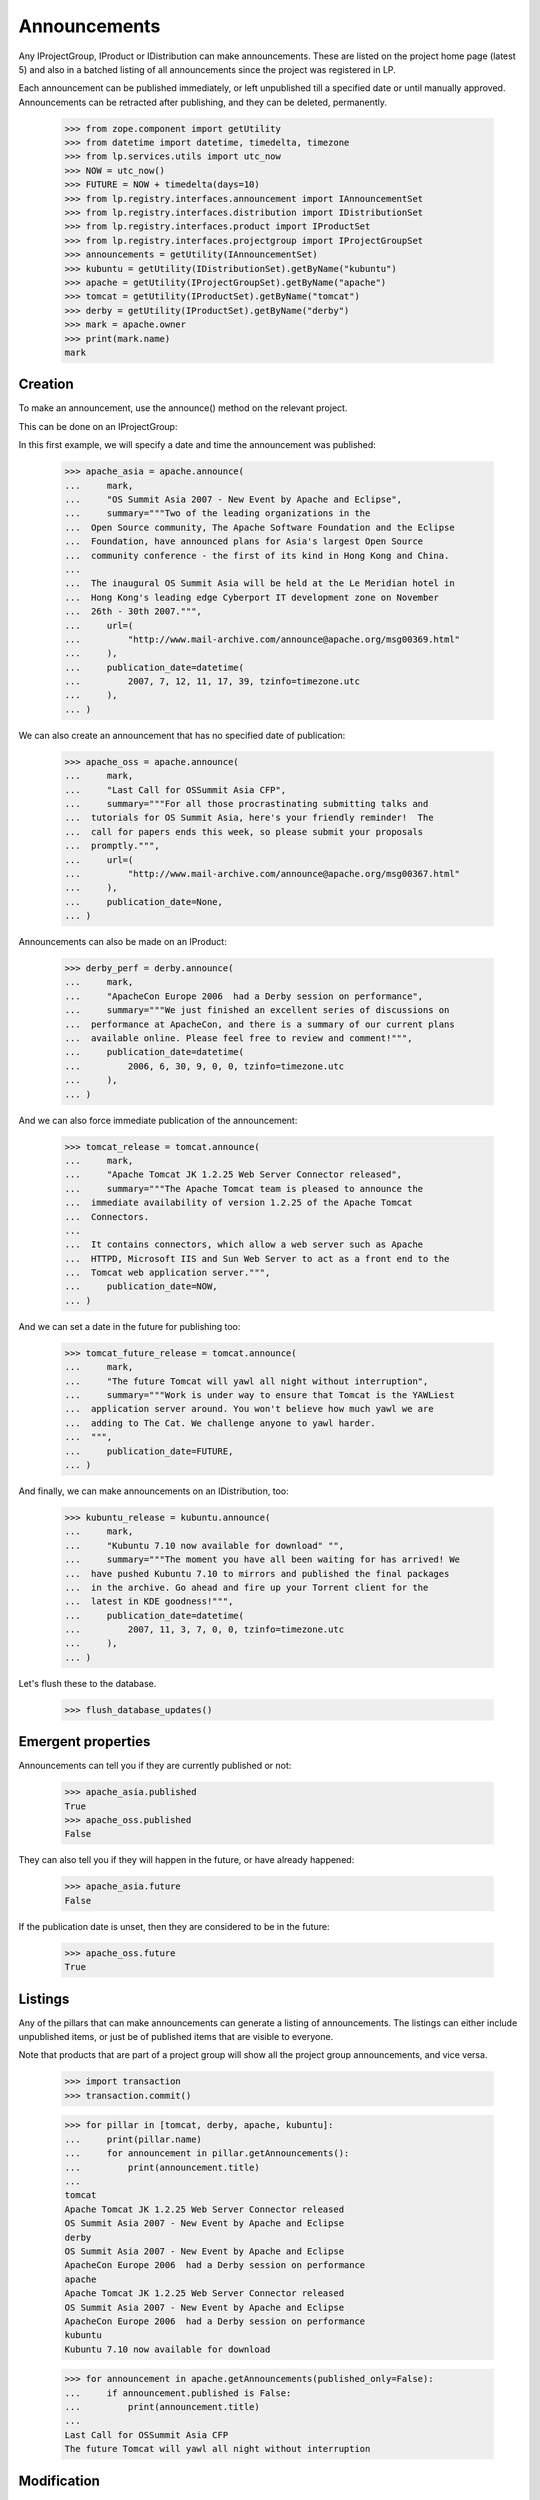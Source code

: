 Announcements
=============

Any IProjectGroup, IProduct or IDistribution can make announcements. These are
listed on the project home page (latest 5) and also in a batched listing of
all announcements since the project was registered in LP.

Each announcement can be published immediately, or left unpublished till a
specified date or until manually approved. Announcements can be retracted
after publishing, and they can be deleted, permanently.

    >>> from zope.component import getUtility
    >>> from datetime import datetime, timedelta, timezone
    >>> from lp.services.utils import utc_now
    >>> NOW = utc_now()
    >>> FUTURE = NOW + timedelta(days=10)
    >>> from lp.registry.interfaces.announcement import IAnnouncementSet
    >>> from lp.registry.interfaces.distribution import IDistributionSet
    >>> from lp.registry.interfaces.product import IProductSet
    >>> from lp.registry.interfaces.projectgroup import IProjectGroupSet
    >>> announcements = getUtility(IAnnouncementSet)
    >>> kubuntu = getUtility(IDistributionSet).getByName("kubuntu")
    >>> apache = getUtility(IProjectGroupSet).getByName("apache")
    >>> tomcat = getUtility(IProductSet).getByName("tomcat")
    >>> derby = getUtility(IProductSet).getByName("derby")
    >>> mark = apache.owner
    >>> print(mark.name)
    mark


Creation
--------

To make an announcement, use the announce() method on the relevant project.

This can be done on an IProjectGroup:

In this first example, we will specify a date and time the announcement was
published:

    >>> apache_asia = apache.announce(
    ...     mark,
    ...     "OS Summit Asia 2007 - New Event by Apache and Eclipse",
    ...     summary="""Two of the leading organizations in the
    ...  Open Source community, The Apache Software Foundation and the Eclipse
    ...  Foundation, have announced plans for Asia's largest Open Source
    ...  community conference - the first of its kind in Hong Kong and China.
    ...
    ...  The inaugural OS Summit Asia will be held at the Le Meridian hotel in
    ...  Hong Kong's leading edge Cyberport IT development zone on November
    ...  26th - 30th 2007.""",
    ...     url=(
    ...         "http://www.mail-archive.com/announce@apache.org/msg00369.html"
    ...     ),
    ...     publication_date=datetime(
    ...         2007, 7, 12, 11, 17, 39, tzinfo=timezone.utc
    ...     ),
    ... )


We can also create an announcement that has no specified date of
publication:

    >>> apache_oss = apache.announce(
    ...     mark,
    ...     "Last Call for OSSummit Asia CFP",
    ...     summary="""For all those procrastinating submitting talks and
    ...  tutorials for OS Summit Asia, here's your friendly reminder!  The
    ...  call for papers ends this week, so please submit your proposals
    ...  promptly.""",
    ...     url=(
    ...         "http://www.mail-archive.com/announce@apache.org/msg00367.html"
    ...     ),
    ...     publication_date=None,
    ... )

Announcements can also be made on an IProduct:

    >>> derby_perf = derby.announce(
    ...     mark,
    ...     "ApacheCon Europe 2006  had a Derby session on performance",
    ...     summary="""We just finished an excellent series of discussions on
    ...  performance at ApacheCon, and there is a summary of our current plans
    ...  available online. Please feel free to review and comment!""",
    ...     publication_date=datetime(
    ...         2006, 6, 30, 9, 0, 0, tzinfo=timezone.utc
    ...     ),
    ... )


And we can also force immediate publication of the announcement:

    >>> tomcat_release = tomcat.announce(
    ...     mark,
    ...     "Apache Tomcat JK 1.2.25 Web Server Connector released",
    ...     summary="""The Apache Tomcat team is pleased to announce the
    ...  immediate availability of version 1.2.25 of the Apache Tomcat
    ...  Connectors.
    ...
    ...  It contains connectors, which allow a web server such as Apache
    ...  HTTPD, Microsoft IIS and Sun Web Server to act as a front end to the
    ...  Tomcat web application server.""",
    ...     publication_date=NOW,
    ... )

And we can set a date in the future for publishing too:

    >>> tomcat_future_release = tomcat.announce(
    ...     mark,
    ...     "The future Tomcat will yawl all night without interruption",
    ...     summary="""Work is under way to ensure that Tomcat is the YAWLiest
    ...  application server around. You won't believe how much yawl we are
    ...  adding to The Cat. We challenge anyone to yawl harder.
    ...  """,
    ...     publication_date=FUTURE,
    ... )


And finally, we can make announcements on an IDistribution, too:

    >>> kubuntu_release = kubuntu.announce(
    ...     mark,
    ...     "Kubuntu 7.10 now available for download" "",
    ...     summary="""The moment you have all been waiting for has arrived! We
    ...  have pushed Kubuntu 7.10 to mirrors and published the final packages
    ...  in the archive. Go ahead and fire up your Torrent client for the
    ...  latest in KDE goodness!""",
    ...     publication_date=datetime(
    ...         2007, 11, 3, 7, 0, 0, tzinfo=timezone.utc
    ...     ),
    ... )

Let's flush these to the database.

    >>> flush_database_updates()


Emergent properties
-------------------

Announcements can tell you if they are currently published or not:

    >>> apache_asia.published
    True
    >>> apache_oss.published
    False

They can also tell you if they will happen in the future, or have already
happened:

    >>> apache_asia.future
    False

If the publication date is unset, then they are considered to be in the
future:

    >>> apache_oss.future
    True


Listings
--------

Any of the pillars that can make announcements can generate a listing of
announcements. The listings can either include unpublished items, or just be
of published items that are visible to everyone.

Note that products that are part of a project group will show all the
project group announcements, and vice versa.

    >>> import transaction
    >>> transaction.commit()

    >>> for pillar in [tomcat, derby, apache, kubuntu]:
    ...     print(pillar.name)
    ...     for announcement in pillar.getAnnouncements():
    ...         print(announcement.title)
    ...
    tomcat
    Apache Tomcat JK 1.2.25 Web Server Connector released
    OS Summit Asia 2007 - New Event by Apache and Eclipse
    derby
    OS Summit Asia 2007 - New Event by Apache and Eclipse
    ApacheCon Europe 2006  had a Derby session on performance
    apache
    Apache Tomcat JK 1.2.25 Web Server Connector released
    OS Summit Asia 2007 - New Event by Apache and Eclipse
    ApacheCon Europe 2006  had a Derby session on performance
    kubuntu
    Kubuntu 7.10 now available for download

    >>> for announcement in apache.getAnnouncements(published_only=False):
    ...     if announcement.published is False:
    ...         print(announcement.title)
    ...
    Last Call for OSSummit Asia CFP
    The future Tomcat will yawl all night without interruption


Modification
------------

You can change the title, summary or URL of an announcement only through the
modify() method.

    >>> login("mark@example.com")
    >>> kubuntu_release.title = "Foo"
    Traceback (most recent call last):
      ...
    zope.security.interfaces.ForbiddenAttribute: ...
    >>> kubuntu_release.summary = "Foo"
    Traceback (most recent call last):
      ...
    zope.security.interfaces.ForbiddenAttribute: ...
    >>> kubuntu_release.url = "http://Foo.com/foo"
    Traceback (most recent call last):
      ...
    zope.security.interfaces.ForbiddenAttribute: ...
    >>> print(kubuntu_release.date_last_modified)
    None
    >>> kubuntu_release.modify(
    ...     title="Foo!", summary="Foo", url="http://foo.com"
    ... )
    >>> print(kubuntu_release.title)
    Foo!
    >>> print(kubuntu_release.summary)
    Foo
    >>> print(kubuntu_release.url)
    http://foo.com
    >>> print(kubuntu_release.date_last_modified is not None)
    True


Retraction
----------

Announcements can be retracted at any time. Retracting an announcement
updates the date_last_modified and sets the announcement.active flag to False

    >>> from storm.store import Store
    >>> from lp.services.database.sqlbase import get_transaction_timestamp
    >>> transaction_timestamp = get_transaction_timestamp(
    ...     Store.of(apache_asia)
    ... )

    >>> print(apache_asia.date_last_modified)
    None
    >>> print(apache_asia.active)
    True
    >>> apache_asia.retract()
    >>> flush_database_updates()
    >>> apache_asia.date_last_modified == transaction_timestamp
    True
    >>> apache_asia.active
    False


Publishing
----------

Announcements which have been retracted can be published again:

    >>> apache_asia.published
    False
    >>> apache_asia.setPublicationDate(
    ...     datetime(2007, 11, 11, 7, 0, 0, tzinfo=timezone.utc)
    ... )
    >>> apache_asia.published
    True

You can also publish an Announcement by setting the publication date to the
current date and time:

    >>> print(apache_oss.date_announced)
    None
    >>> apache_oss.setPublicationDate(NOW)
    >>> apache_oss.date_announced is not None
    True

And you can reset the date of publication:

    >>> apache_oss.setPublicationDate(None)


Retargeting
-----------

You can move an announcement from one pillar to the next:

    >>> print(apache_asia.target.name)
    apache
    >>> apache_asia.retarget(derby)
    >>> print(apache_asia.target.name)
    derby
    >>> apache_asia.retarget(kubuntu)
    >>> print(apache_asia.target.name)
    kubuntu
    >>> apache_asia.retarget(apache)
    >>> print(apache_asia.target.name)
    apache


Deletion
--------

You can ask an announcement to delete itself permanently.

    >>> old_id = kubuntu_release.id
    >>> kubuntu_release.destroySelf()
    >>> print(kubuntu.getAnnouncement(old_id))
    None


